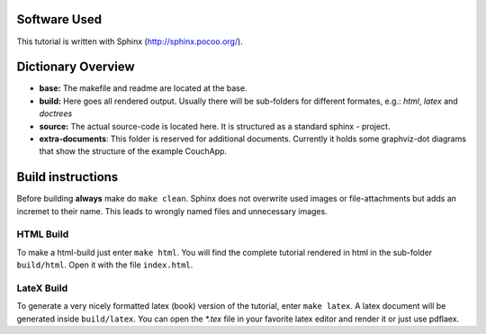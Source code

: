 Software Used
=============

This tutorial is written with Sphinx (http://sphinx.pocoo.org/).

Dictionary Overview
===================

* **base:** The makefile and readme are located at the base.

* **build:** Here goes all rendered output. Usually there will be sub-folders for different formates, e.g.: *html*, *latex* and *doctrees*

* **source:** The actual source-code is located here. It is structured as a standard sphinx - project.

* **extra-documents**: This folder is reserved for additional documents. Currently it holds some graphviz-dot diagrams that show the structure of the example CouchApp.


Build instructions
==================

Before building **always** make do ``make clean``. Sphinx does not overwrite used images or file-attachments but adds an incremet to their name. This leads to wrongly named files and unnecessary images.

HTML Build
----------

To make a html-build just enter ``make html``. You will find the complete tutorial rendered in html in the sub-folder ``build/html``. Open it with the file ``index.html``.

LateX Build
-----------

To generate a very nicely formatted latex (book) version of the tutorial, enter ``make latex``. A latex document will be generated inside ``build/latex``. You can open the *\*.tex* file in your favorite latex editor and render it or just use pdflaex.
